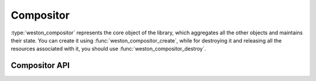 Compositor
==========

:type:`weston_compositor` represents the core object of the library, which
aggregates all the other objects and maintains their state. You can create it
using :func:`weston_compositor_create`, while for destroying it and releasing all
the resources associated with it, you should use :func:`weston_compositor_destroy`.

Compositor API
--------------

.. doxygengroup:: compositor
   :content-only:
